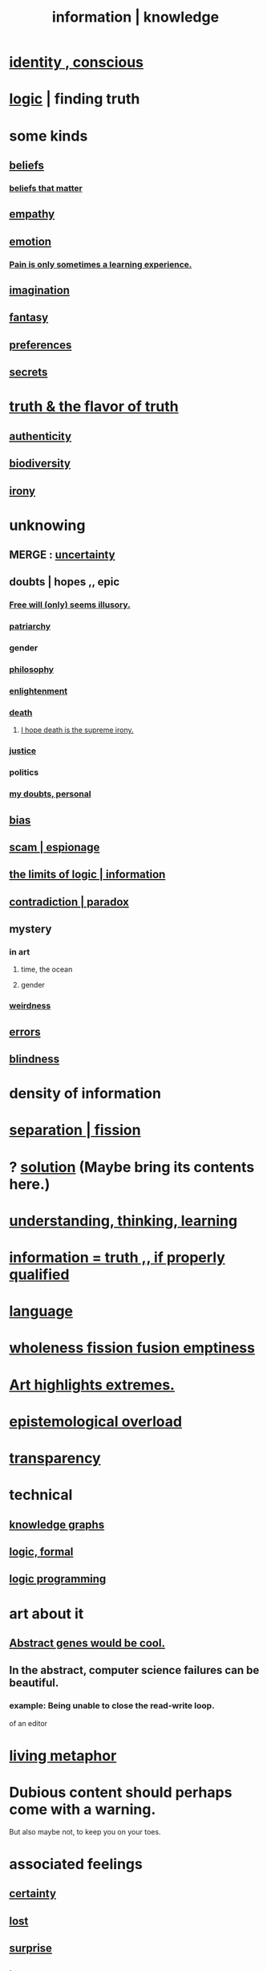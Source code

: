 :PROPERTIES:
:ID:       e2b7487d-7cdd-4a8d-b9ce-26f941ae05ec
:ROAM_ALIASES: information knowledge
:END:
#+title: information | knowledge
* [[id:880c2596-e4da-486d-863d-6daff64ca89c][identity , conscious]]
* [[id:5d06a355-657f-44c4-84be-cae4ed93a28a][logic]] | finding truth
* some kinds
** [[id:2549e02a-fb43-484c-9d92-27b094a5e67c][beliefs]]
*** [[id:7ab90926-6a0b-48e8-9e2c-7e9c9682d9a4][beliefs that matter]]
** [[id:e31ef49a-1cc3-417f-b1db-3d9f5c258abd][empathy]]
** [[id:50132c61-a3f9-4e28-bdbd-e2d0e6f35f28][emotion]]
*** [[id:636d3275-7997-4503-9769-37cdb51722e2][Pain is only sometimes a learning experience.]]
** [[id:cc3843e9-5283-4a1e-b6ba-e58ec5026dbd][imagination]]
** [[id:2ef9af0e-4244-4d92-b141-c0aea60f7d9a][fantasy]]
** [[id:f995e767-4eef-4f80-90b5-3af572f39622][preferences]]
** [[id:12fda009-a653-4cb3-a201-544d69190de6][secrets]]
* [[id:bc43658e-65f6-4038-99bc-3278efa7cac2][truth & the flavor of truth]]
** [[id:18eb5d5a-d546-40f1-96f9-bb56bc11eea0][authenticity]]
** [[id:e66faca5-8154-4852-9fe1-22c7815fdb6f][biodiversity]]
** [[id:e8594ff4-8ca0-44ea-a349-f16163c376a7][irony]]
* unknowing
** MERGE : [[id:3a21903e-c17b-491d-a093-b49b5a38794d][uncertainty]]
** doubts | hopes ,, epic
*** [[id:6b340387-efbd-4959-a785-5ac196310c62][Free will (only) seems illusory.]]
*** [[id:ba15c32b-c09d-4943-8f0a-c853a67c81f3][patriarchy]]
*** gender
*** [[id:fe424d05-686c-4c3e-9609-b913cf329024][philosophy]]
*** [[id:abb4ed18-7bcb-4865-93a1-2591ceb0c8ea][enlightenment]]
*** [[id:c73ee824-eb2b-43f4-8ead-32d9d62ddc75][death]]
**** [[id:9bc3df29-2c80-4743-a0d0-98b5ff1f6b16][I hope death is the supreme irony.]]
*** [[id:0a6dcf44-6c2c-432a-90a7-babfbb3e0b7d][justice]]
*** politics
*** [[id:e293717f-27f0-47ed-be87-3e800afa6373][my doubts, personal]]
** [[id:27e8eac8-c5aa-464b-b34e-44589338931b][bias]]
** [[id:5954f6bc-e0cb-4084-96f8-935d6edf1913][scam | espionage]]
** [[id:c893937e-bca4-4a77-aa6c-ad481bf1d042][the limits of logic | information]]
** [[id:7abaf6b7-7c59-4744-bddb-8a3bdfb11d8d][contradiction | paradox]]
** mystery
   :PROPERTIES:
   :ID:       e428428f-c7cf-406e-b4ef-fa3ff5b17d5a
   :END:
*** in art
**** time, the ocean
**** gender
*** [[id:4017c25d-ec4d-4f41-aaed-e3be02dba620][weirdness]]
** [[id:d012e5a4-c33c-496f-841f-a0db90d8c1e6][errors]]
** [[id:3a21903e-c17b-491d-a093-b49b5a38794d][blindness]]
* density of information
  :PROPERTIES:
  :ID:       5d18cfd8-a35f-475d-aa33-83ad8b2b1ec7
  :END:
* [[id:24fcf76a-fafa-4cb2-8312-43719f7aa207][separation | fission]]
* ? [[id:b7ff0805-4a7d-4f56-85ab-78dcdf88e8f8][solution]] (Maybe bring its contents here.)
* [[id:79287a5a-dd30-4de7-bce9-3d02fc6c858a][understanding, thinking, learning]]
* [[id:49a03bb3-7d57-4e38-89a5-93074d8fd152][information = truth ,, if properly qualified]]
* [[id:c543ecbc-9af5-4a9f-a7b2-fce74104c5cc][language]]
* [[id:8bf642b8-c720-475d-9972-ff7d5553ff10][wholeness fission fusion emptiness]]
* [[id:461ac824-69d6-4b73-bbe8-ee3e41bdc915][Art highlights extremes.]]
* [[id:d4df3ea1-f333-4dd8-a208-907d176dbadb][epistemological overload]]
* [[id:bda3d113-8968-4cbf-aedb-775df4b5e713][transparency]]
* technical
** [[id:2ffe190d-718d-4f71-af97-5214ef091045][knowledge graphs]]
** [[id:299fd87e-de56-4671-b51f-e3554ba7dd95][logic, formal]]
** [[id:e96d2789-d51c-4960-9b51-e9c1e5eed304][logic programming]]
* art about it
** [[id:a6a2d6e5-0559-46cc-accc-aac52efcb918][Abstract genes would be cool.]]
** In the abstract, computer science failures can be beautiful.
   :PROPERTIES:
   :ID:       1406b2b1-a640-4d59-be69-a06a401e3f95
   :END:
*** example: Being unable to close the read-write loop.
    of an editor
* [[id:b42295fe-fa45-4285-836c-a9af2dd064cd][living metaphor]]
* Dubious content should perhaps come with a warning.
  But also maybe not, to keep you on your toes.
* associated feelings
** [[id:3a21903e-c17b-491d-a093-b49b5a38794d][certainty]]
** [[id:dc735cdb-6166-4f57-b7aa-b537b1ecb98f][lost]]
** [[id:06e57867-5a5f-462b-b963-56ffa719c9b8][surprise]]
** [[id:e8594ff4-8ca0-44ea-a349-f16163c376a7][irony]]
* [[id:a5f67f09-b1a6-49cc-a922-4c02885339a0][mortality pressure as reason for leisure]]
* Eye contact is (infinite recursive) common knowledge.
  You know they see you, you know they know it, ...
